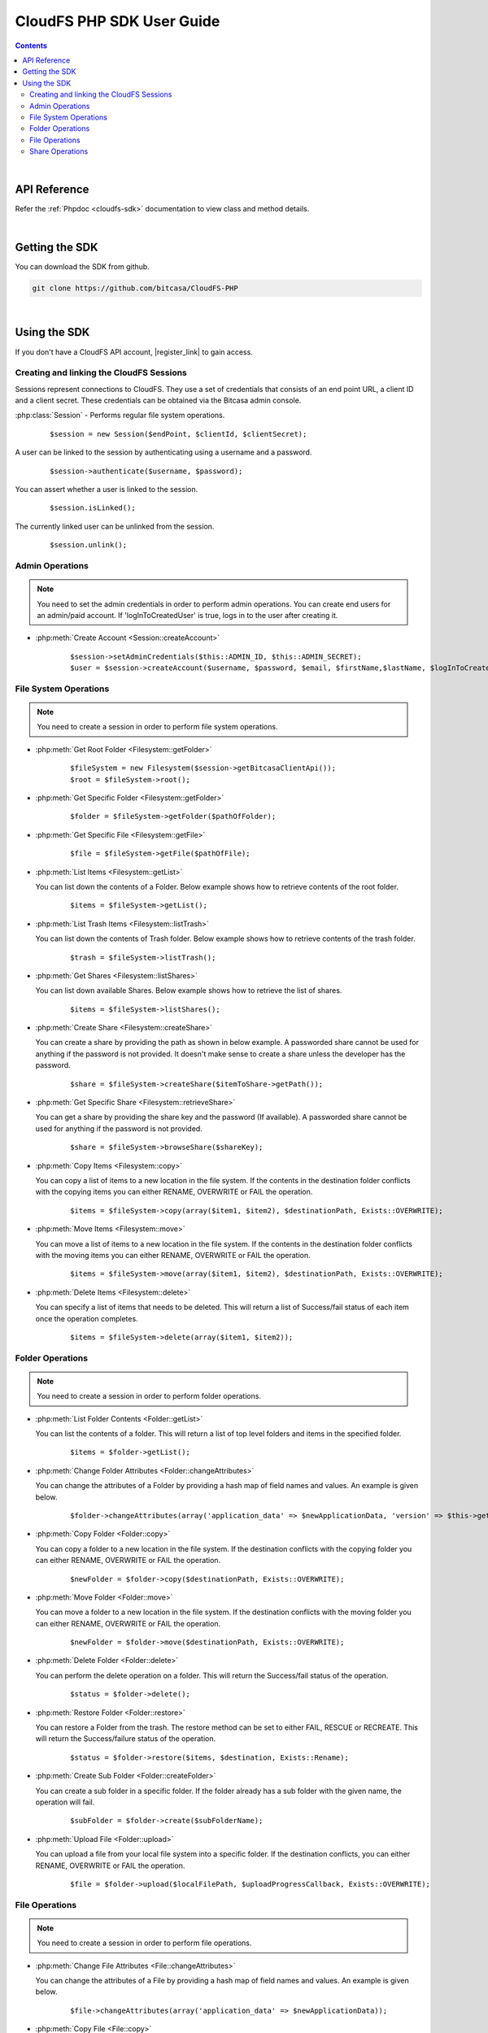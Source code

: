.. highlight:: php5

=========================================
CloudFS PHP SDK User Guide
=========================================
.. contents:: Contents
   :depth: 2
|

API Reference
~~~~~~~~~~~~~~~

Refer the :ref:`Phpdoc <cloudfs-sdk>` documentation to view class and method details.

|

Getting the SDK
~~~~~~~~~~~~~~~~

You can download the SDK from github.

.. code-block:: bash

	git clone https://github.com/bitcasa/CloudFS-PHP
|

Using the SDK
~~~~~~~~~~~~~~~~~~~~~~~~~
If you don't have a CloudFS API account, |register_link| to gain access.

.. |register_link| raw:: html

   <a href="https://www.bitcasa.com/" target="_blank">register</a>


Creating and linking the CloudFS Sessions
-----------------------------------------
Sessions represent connections to CloudFS. They use a set of credentials that consists of an end point URL,
a client ID and a client secret. These credentials can be obtained via the Bitcasa admin console.

:php:class:`Session`  - Performs regular file system operations.
      ::

      $session = new Session($endPoint, $clientId, $clientSecret);

A user can be linked to the session by authenticating using a username and a password.
      ::

      $session->authenticate($username, $password);

You can assert whether a user is linked to the session.
      ::

      $session.isLinked();

The currently linked user can be unlinked from the session.
      ::

      $session.unlink();

Admin Operations
----------------
.. note:: You need to set the admin credentials in order to perform admin operations.
  You can create end users for an admin/paid account. If 'logInToCreatedUser' is true, logs in to the user after creating it.

- :php:meth:`Create Account <Session::createAccount>`
      ::

      $session->setAdminCredentials($this::ADMIN_ID, $this::ADMIN_SECRET);
      $user = $session->createAccount($username, $password, $email, $firstName,$lastName, $logInToCreatedUser);

File System Operations
----------------------
.. note:: You need to create a session in order to perform file system operations.

- :php:meth:`Get Root Folder <Filesystem::getFolder>`
      ::

      $fileSystem = new Filesystem($session->getBitcasaClientApi());
      $root = $fileSystem->root();


- :php:meth:`Get Specific Folder <Filesystem::getFolder>`
      ::

      $folder = $fileSystem->getFolder($pathOfFolder);


- :php:meth:`Get Specific File <Filesystem::getFile>`
      ::

      $file = $fileSystem->getFile($pathOfFile);


- :php:meth:`List Items <Filesystem::getList>`

  You can list down the contents of a Folder. Below example shows how to retrieve contents of the root folder.

      ::

      $items = $fileSystem->getList();


- :php:meth:`List Trash Items <Filesystem::listTrash>`

  You can list down the contents of Trash folder. Below example shows how to retrieve contents of the trash folder.
 
      ::

      $trash = $fileSystem->listTrash();


- :php:meth:`Get Shares <Filesystem::listShares>`

  You can list down available Shares. Below example shows how to retrieve the list of shares.
 
      ::

      $items = $fileSystem->listShares();


- :php:meth:`Create Share <Filesystem::createShare>`

  You can create a share by providing the path as shown in below example. A passworded share cannot be used for anything if the password is not provided. It doesn't make sense to create a share unless the developer has the password.
 
      ::

      $share = $fileSystem->createShare($itemToShare->getPath());


- :php:meth:`Get Specific Share <Filesystem::retrieveShare>`

  You can get a share by providing the share key and the password (If available). A passworded share cannot be used for anything if the password is not provided.
 
      ::

      $share = $fileSystem->browseShare($shareKey);


- :php:meth:`Copy Items <Filesystem::copy>`

  You can copy a list of items to a new location in the file system. If the contents in the destination folder conflicts with the copying items you can either RENAME, OVERWRITE or FAIL the operation.

      ::

      $items = $fileSystem->copy(array($item1, $item2), $destinationPath, Exists::OVERWRITE);


- :php:meth:`Move Items <Filesystem::move>`

  You can move a list of items to a new location in the file system. If the contents in the destination folder conflicts with the moving items you can either RENAME, OVERWRITE or FAIL the operation.

      ::

      $items = $fileSystem->move(array($item1, $item2), $destinationPath, Exists::OVERWRITE);


- :php:meth:`Delete Items <Filesystem::delete>`

  You can specify a list of items that needs to be deleted. This will return a list of Success/fail status of each item once the operation completes.

      ::

      $items = $fileSystem->delete(array($item1, $item2));


Folder Operations
-----------------
.. note:: You need to create a session in order to perform folder operations.

- :php:meth:`List Folder Contents <Folder::getList>`

  You can list the contents of a folder. This will return a list of top level folders and items in the specified folder.

      ::

      $items = $folder->getList();


- :php:meth:`Change Folder Attributes <Folder::changeAttributes>`

  You can change the attributes of a Folder by providing a hash map of field names and values. An example is given below.
      ::

      $folder->changeAttributes(array('application_data' => $newApplicationData, 'version' => $this->getVersion()));

   	 
- :php:meth:`Copy Folder <Folder::copy>`

  You can copy a folder to a new location in the file system. If the destination conflicts with the copying folder you can either RENAME, OVERWRITE or FAIL the operation.

      ::

      $newFolder = $folder->copy($destinationPath, Exists::OVERWRITE);


- :php:meth:`Move Folder <Folder::move>`

  You can move a folder to a new location in the file system. If the destination conflicts with the moving folder you can either RENAME, OVERWRITE or FAIL the operation.

      ::

      $newFolder = $folder->move($destinationPath, Exists::OVERWRITE);


- :php:meth:`Delete Folder <Folder::delete>`

  You can perform the delete operation on a folder. This will return the Success/fail status of the operation.

      ::

      $status = $folder->delete();


- :php:meth:`Restore Folder <Folder::restore>`

  You can restore a Folder from the trash. The restore method can be set to either FAIL, RESCUE or RECREATE. This will return the Success/failure status of the operation.

      ::    

      $status = $folder->restore($items, $destination, Exists::Rename);


- :php:meth:`Create Sub Folder <Folder::createFolder>`

  You can create a sub folder in a specific folder. If the folder already has a sub folder with the given name, the operation will fail.

      ::

      $subFolder = $folder->create($subFolderName);


- :php:meth:`Upload File <Folder::upload>`

  You can upload a file from your local file system into a specific folder. If the destination conflicts, you can either RENAME, OVERWRITE or FAIL the operation.

      ::

      $file = $folder->upload($localFilePath, $uploadProgressCallback, Exists::OVERWRITE);


File Operations
---------------
.. note:: You need to create a session in order to perform file operations.

- :php:meth:`Change File Attributes <File::changeAttributes>`

  You can change the attributes of a File by providing a hash map of field names and values. An example is given below.
      ::

      $file->changeAttributes(array('application_data' => $newApplicationData));

   	 
- :php:meth:`Copy File <File::copy>`

  You can copy a file to a new location in the file system. If the destination conflicts with the copying file you can either RENAME, OVERWRITE or FAIL the operation.

      ::

      $newFile = $file->copy($destinationPath, Exists::OVERWRITE);


- :php:meth:`Move File <File::move>`

  You can move a file to a new location in the file system. If the destination conflicts with the moving file you can either RENAME, OVERWRITE or FAIL the operation.

      ::

      $newFile = $file->move($destinationPath, Exists::OVERWRITE);


- :php:meth:`Delete File <File::delete>`

  You can perform the delete operation on a file. This will return the Success/fail status of the operation.

      ::

      $status = $file->delete();


- :php:meth:`Restore File <File::restore>`

  You can restore files from the trash. The restore method can be set to either FAIL, RESCUE or RECREATE. This will return the Success/failure status of the operation.

      ::    

      $status = $file->restore($destination, RestoreMethod::FAIL);


- :php:meth:`Download File <File::download>`

  You can download a file to your local file system.

      ::

      $content = $file->download($localDestinationPath, $downloadProgressCallback);


Share Operations
-----------------
.. note:: You need to create a session in order to perform share operations.

- :php:meth:`Change Share Attributes <Share::changeAttributes>`

  You can change the attributes of a Share by providing a hash map of field names and values. An example is given below.

      ::

      $share->changeAttributes(array('name' => $this->sharedFolderName, 'password' => 'newPassword'), 'password');


- :php:meth:`Receive Share <Share::receive>`

  Receives all share files to the given path.
      ::

      $share->receive($path);

 
- :php:meth:`Delete Share <Share::delete>`

      ::    

      $share.delete();

- :php:meth:`Set Share Password <Share::setPassword>`

  Sets the share password. Old password is only needed if one exists.
      ::

      $share->setPassword('password');

 

